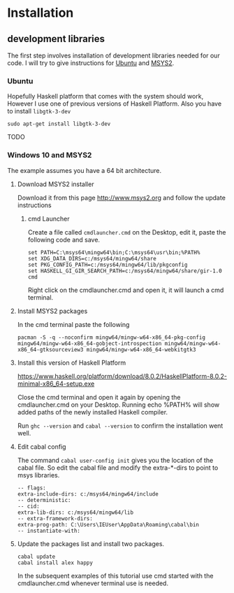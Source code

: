 * Installation

** development libraries
The first step involves installation of development libraries needed for our code.
I will try to give instructions for [[https://en.wikipedia.org/wiki/Ubuntu_(operating_system)][Ubuntu]] and [[http://www.msys2.org/][MSYS2]].
*** Ubuntu
Hopefully Haskell platform that comes with the system should work, However I
use one of previous versions of Haskell Platform. Also you have to install
~libgtk-3-dev~
#+BEGIN_EXAMPLE
sudo apt-get install libgtk-3-dev
#+END_EXAMPLE
TODO

*** Windows 10 and MSYS2
The example assumes you have a 64 bit architecture.

**** Download MSYS2 installer
Download it from this page http://www.msys2.org and follow the update instructions

***** cmd Launcher
Create a file called ~cmdlauncher.cmd~ on the Desktop, edit it, paste the
following code and save.
#+BEGIN_EXAMPLE
set PATH=C:\msys64\mingw64\bin;C:\msys64\usr\bin;%PATH%
set XDG_DATA_DIRS=c:/msys64/mingw64/share
set PKG_CONFIG_PATH=c:/msys64/mingw64/lib/pkgconfig
set HASKELL_GI_GIR_SEARCH_PATH=c:/msys64/mingw64/share/gir-1.0
cmd
#+END_EXAMPLE

Right click on the cmdlauncher.cmd and open it, it will launch a cmd terminal.

**** Install MSYS2 packages
In the cmd terminal paste the following
#+BEGIN_EXAMPLE
pacman -S -q --noconfirm mingw64/mingw-w64-x86_64-pkg-config mingw64/mingw-w64-x86_64-gobject-introspection mingw64/mingw-w64-x86_64-gtksourceview3 mingw64/mingw-w64-x86_64-webkitgtk3
#+END_EXAMPLE

**** Install this version of Haskell Platform
https://www.haskell.org/platform/download/8.0.2/HaskellPlatform-8.0.2-minimal-x86_64-setup.exe

Close the cmd terminal and open it again by opening the cmdlauncher.cmd on your
Desktop. Running echo %PATH% will show added paths of the newly installed
Haskell compiler.

Run ~ghc --version~ and ~cabal --version~ to confirm the installation went well.

**** Edit cabal config
The command ~cabal user-config init~ gives you the location of the cabal file.
So edit the cabal file and modify the extra-*-dirs to point to msys libraries.
#+BEGIN_EXAMPLE
-- flags:
extra-include-dirs: c:/msys64/mingw64/include
-- deterministic:
-- cid:
extra-lib-dirs: c:/msys64/mingw64/lib
-- extra-framework-dirs:
extra-prog-path: C:\Users\IEUser\AppData\Roaming\cabal\bin
-- instantiate-with:
#+END_EXAMPLE

**** Update the packages list and install two packages.
#+BEGIN_EXAMPLE
cabal update
cabal install alex happy
#+END_EXAMPLE

In the subsequent examples of this tutorial use cmd started with the
cmdlauncher.cmd whenever terminal use is needed.
